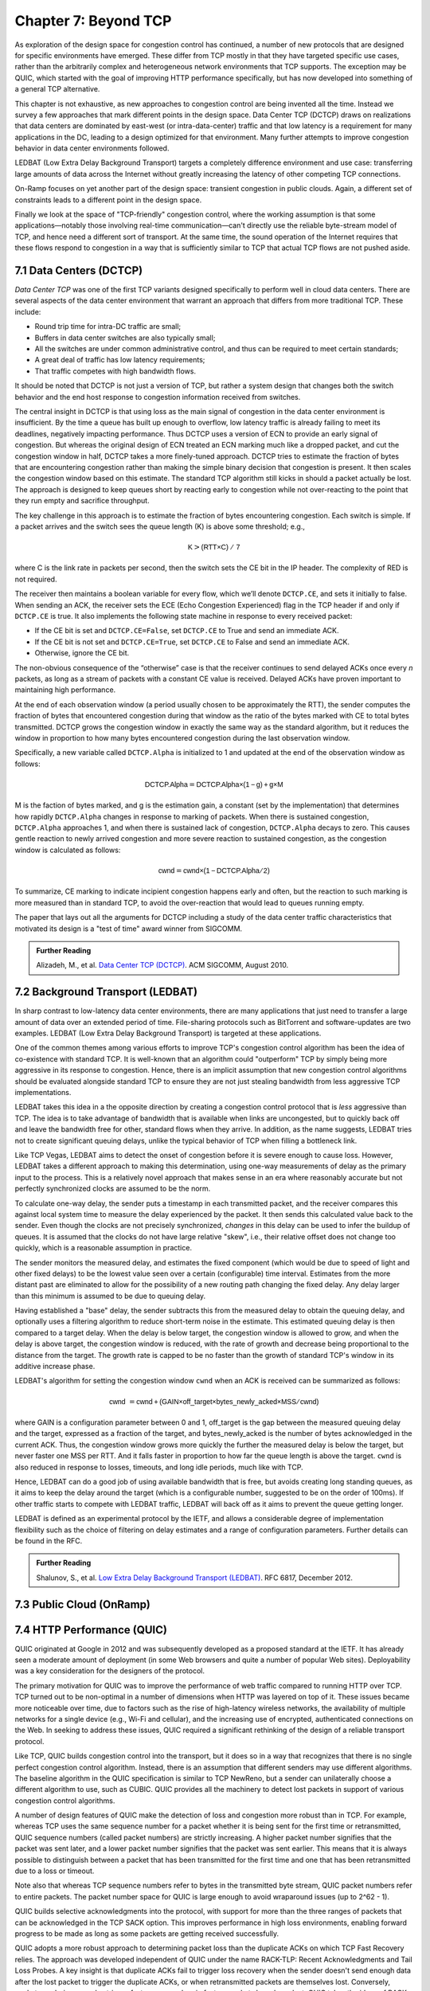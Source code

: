 Chapter 7:  Beyond TCP
======================

As exploration of the design space for congestion control has
continued, a number of new protocols that are designed for specific
environments have emerged. These differ from TCP mostly in that they
have targeted specific use cases, rather than the arbitrarily complex
and heterogeneous network environments that TCP supports. The
exception may be QUIC, which started with the goal of improving HTTP
performance specifically, but has now developed into something of a general
TCP alternative.

This chapter is not exhaustive, as new approaches to congestion
control are being invented all the time. Instead we survey a few
approaches that mark different points in the design space.
Data Center TCP (DCTCP) draws on realizations that data centers are dominated by east-west
(or intra-data-center) traffic and that low latency is a requirement
for many applications in the DC, leading to a design optimized for that
environment. Many further attempts to improve congestion behavior in data
center environments followed.

LEDBAT (Low Extra Delay Background Transport) targets a completely
difference environment and use case: transferring large amounts of
data across the Internet without greatly increasing the latency of other
competing TCP connections.

On-Ramp focuses on yet another part of the design space: transient
congestion in public clouds. Again, a different set of constraints
leads to a different point in the design space.

Finally we look at the space of "TCP-friendly" congestion control,
where the working assumption is that some applications—notably those
involving real-time communication—can't directly
use the reliable byte-stream model of TCP, and hence need a different
sort of transport. At the same time, the sound operation of the
Internet requires that these flows respond to congestion in a way that
is sufficiently similar to TCP that actual TCP flows are not pushed aside.



7.1 Data Centers (DCTCP)
---------------------------

*Data Center TCP* was one of the first TCP
variants designed specifically to perform well in cloud data centers. There are
several aspects of the data center environment that warrant an
approach that differs from more traditional TCP. These include:

* Round trip time for intra-DC traffic are small;
  
* Buffers in data center switches are also typically small;
  
* All the switches are under common administrative control, and thus
  can be required to meet certain standards;
  
* A great deal of traffic has low latency requirements;
  
* That traffic competes with high bandwidth flows.

It should be noted that DCTCP is not just a version of TCP, but rather
a system design that changes both the switch behavior and the end host
response to congestion information received from switches.  

The central insight in DCTCP is that using loss as the main signal of
congestion in the data center environment is insufficient. By the time a queue
has built up enough to overflow, low latency traffic is already failing
to meet its deadlines, negatively impacting performance. Thus DCTCP
uses a version of ECN to provide an early signal of congestion. But
whereas the original design of ECN treated an ECN marking much like a
dropped packet, and cut the congestion window in half, DCTCP takes a
more finely-tuned approach. DCTCP tries to estimate the fraction
of bytes that are encountering congestion rather than making the simple
binary decision that congestion is present. It then scales
the congestion window based on this estimate. The standard TCP algorithm
still kicks in should a packet actually be lost. The approach is
designed to keep queues short by reacting early to congestion while
not over-reacting to the point that they run empty and sacrifice
throughput. 

The key challenge in this approach is to estimate the fraction of bytes
encountering congestion. Each switch is simple. If a packet arrives and
the switch sees the queue length (K) is above some threshold; e.g.,

.. math:: \mathsf{K} > \mathsf{(RTT × C)\ /\ 7}

where C is the link rate in packets per second, then the switch sets the
CE bit in the IP header. The complexity of RED is not required.

The receiver then maintains a boolean variable for every flow, which
we’ll denote ``DCTCP.CE``, and sets it initially to false. When sending
an ACK, the receiver sets the ECE (Echo Congestion Experienced) flag
in the TCP header if and only if ``DCTCP.CE`` is true. It also
implements the following state machine in response to every received
packet:

-  If the CE bit is set and ``DCTCP.CE=False``, set ``DCTCP.CE`` to True and
   send an immediate ACK.

-  If the CE bit is not set and ``DCTCP.CE=True``, set ``DCTCP.CE`` to False
   and send an immediate ACK.

-  Otherwise, ignore the CE bit.

The non-obvious consequence of the “otherwise” case is that the
receiver continues to send delayed ACKs once every *n* packets, as
long as a stream of packets with a constant CE value is
received. Delayed ACKs have proven important to maintaining high
performance.

At the end of each observation window (a period usually chosen to be
approximately the RTT), the sender computes the fraction of bytes that
encountered congestion during that window as the
ratio of the bytes marked with CE to total bytes transmitted. DCTCP
grows the congestion window in exactly the 
same way as the standard algorithm, but it reduces the window in
proportion to how many bytes encountered congestion during the last
observation window.

Specifically, a new variable called ``DCTCP.Alpha`` is initialized to
1 and updated at the end of the observation window as follows:

.. math:: \mathsf{DCTCP.Alpha} = \mathsf{DCTCP.Alpha × (1 - g) + g × M}

M is the faction of bytes marked, and g is the estimation gain, a
constant (set by the implementation) that determines how rapidly
``DCTCP.Alpha`` changes in response to marking of packets. When there
is sustained congestion, ``DCTCP.Alpha`` approaches 1, and when there
is sustained lack of congestion, ``DCTCP.Alpha`` decays to zero. This
causes gentle reaction to newly arrived congestion and more severe
reaction to sustained congestion, as the congestion window is calculated
as follows:

.. math:: \mathsf{cwnd} = \mathsf{cwnd × (1 - DCTCP.Alpha / 2)}

To summarize, CE marking to indicate incipient congestion happens
early and often, but the reaction to such marking is more measured
than in standard TCP, to avoid the over-reaction that would lead to
queues running empty.

The paper that lays out all the arguments for DCTCP including a study
of the data center traffic characteristics that motivated its design
is a "test of time" award winner from SIGCOMM.

.. _reading_dctcp:
.. admonition::  Further Reading

   Alizadeh, M., et al. `Data
   Center TCP (DCTCP)
   <http://dl.acm.org/citation.cfm?doid=1851182.1851192>`__.  
   ACM SIGCOMM, August 2010.



7.2 Background Transport (LEDBAT)
----------------------------------

In sharp contrast to low-latency data center environments, there are many
applications that just need to transfer a large amount of data over an
extended period of time. File-sharing protocols such as BitTorrent and
software-updates are two examples. LEDBAT (Low Extra Delay Background
Transport) is targeted at these applications.

One of the common themes among various efforts to improve TCP's
congestion control algorithm has been the idea of co-existence with
standard TCP. It is well-known that an algorithm could "outperform"
TCP by simply being more aggressive in its response to
congestion. Hence, there is an implicit assumption that new congestion
control algorithms should be evaluated alongside standard TCP to ensure
they are not just stealing bandwidth from less aggressive TCP
implementations.

LEDBAT takes this idea in a the opposite direction by creating a
congestion control protocol that is *less* aggressive than TCP. The
idea is to take advantage of bandwidth that is available when links
are uncongested, but to quickly back off and leave the bandwidth free
for other, standard flows when they arrive. In addition, as the name
suggests, LEDBAT tries not to create significant queuing delays, unlike
the typical behavior of TCP when filling a bottleneck link.

Like TCP Vegas, LEDBAT aims to detect the onset of congestion before
it is severe enough to cause loss. However, LEDBAT takes a different
approach to making this determination, using one-way measurements of delay as
the primary input to the process. This is a relatively novel approach
that makes sense in an era where reasonably accurate but not perfectly
synchronized clocks are assumed to be the norm.

To calculate one-way delay, the sender puts a timestamp in each
transmitted packet, and the receiver compares this against local
system time to measure the delay experienced by the packet. It then
sends this calculated value back to the sender. Even though the clocks
are not precisely synchronized, *changes* in this delay can be used to
infer the buildup of queues. It is assumed that the clocks do not have
large relative "skew", i.e., their relative offset does not change too quickly, which
is a reasonable assumption in practice.

The sender monitors the measured delay, and estimates the fixed
component (which would be due to speed of light and other fixed
delays) to be the lowest value seen over a certain (configurable) time
interval. Estimates from the more distant past are eliminated
to allow for the possibility of a new routing path changing the fixed delay.  Any delay larger than this 
minimum is assumed to be due to queuing delay.

Having established a "base" delay, the sender subtracts this from the
measured delay to obtain the queuing delay, and optionally uses a
filtering algorithm to reduce short-term noise in the estimate. This
estimated queuing delay is then compared to a target delay. When the delay is below target, the
congestion window is allowed to grow, and when the delay is above
target, the congestion window is reduced, with the rate of growth and
decrease being proportional to the distance from the target. The
growth rate is capped to be no faster than the growth of standard
TCP's window in its additive increase phase. 

LEDBAT's algorithm for setting the congestion window ``cwnd`` when an
ACK is received can be summarized as follows:

.. math:: \mathsf{cwnd}\  = \mathsf{cwnd + (GAIN × off\_target × bytes\_newly\_acked × MSS / cwnd)}

where GAIN is a configuration parameter between 0 and 1, off\_target is
the gap between the measured queuing delay and the target, expressed
as a fraction of the target, and bytes\_newly\_acked is the number of
bytes acknowledged in the current ACK. Thus, the congestion window
grows more quickly the further the measured delay is below the target, but never
faster one MSS per RTT. And it falls faster in proportion to how far the queue length is
above the target. ``cwnd`` is also reduced in response to losses,
timeouts, and long idle periods, much like with TCP.

Hence, LEDBAT can do a good job of using available bandwidth that is
free, but avoids creating long standing queues, as it aims to keep the
delay around the target (which is a configurable number, suggested to
be on the order of 100ms). If other traffic starts to compete with
LEDBAT traffic, LEDBAT will back off as it aims to prevent the queue getting
longer. 

LEDBAT is defined as an experimental protocol by the IETF, and allows
a considerable degree of implementation flexibility such as the choice
of filtering on delay estimates and a range of configuration
parameters. Further details can be found in the RFC.


.. _reading_ledbat:
.. admonition::  Further Reading

   Shalunov, S., et al. `Low Extra Delay Background Transport (LEDBAT)
   <https://www.rfc-editor.org/info/rfc6817>`__.  
   RFC 6817, December 2012.





7.3 Public Cloud (OnRamp)
-------------------------

7.4 HTTP Performance (QUIC)
---------------------------


QUIC originated at Google in 2012 and was subsequently developed as a
proposed standard at the IETF. It has already seen a moderate amount
of deployment (in some Web browsers and quite a number of popular Web
sites). Deployability was a key consideration for the designers of the
protocol.

The primary motivation for QUIC was to improve the performance of web
traffic compared to running HTTP over TCP. TCP turned out to be non-optimal
in a number of dimensions when HTTP was layered on top of it. These issues became more
noticeable over time, due to factors such as the rise of high-latency
wireless networks, the availability of multiple networks for a single
device (e.g., Wi-Fi and cellular), and the increasing use of
encrypted, authenticated connections on the Web.
In seeking to address these issues, QUIC required a significant
rethinking of the design of a reliable transport protocol.

Like TCP, QUIC builds congestion control into the transport, but it
does so in a way that recognizes that there is no single perfect
congestion control algorithm. Instead, there is an assumption that
different senders may use different algorithms. The baseline algorithm
in the QUIC specification is similar to TCP NewReno, but a sender can
unilaterally choose a different algorithm to use, such as CUBIC. QUIC
provides all the machinery to detect lost packets in support of
various congestion control algorithms. 

A number of design features of QUIC make the detection of loss and
congestion more robust than in TCP. For example, whereas TCP uses the
same sequence number for a packet whether it is being sent for the
first time or retransmitted, QUIC sequence numbers (called packet
numbers) are strictly increasing. A higher packet number signifies
that the packet was sent later, and a lower packet number signifies
that the packet was sent earlier. This means that it is always
possible to distinguish between a packet that has been transmitted for
the first time and one that has been retransmitted due to a loss or
timeout.

Note also that whereas TCP sequence numbers refer to bytes in the
transmitted byte stream, QUIC packet numbers refer to entire
packets. The packet number space for QUIC is large enough to avoid
wraparound issues (up to 2^62 - 1).

QUIC builds selective acknowledgments into the protocol, with support
for more than the three ranges of packets that can be acknowledged in
the TCP SACK option. This improves performance in high loss
environments, enabling forward progress to be made as long as some
packets are getting received successfully.

QUIC adopts a more robust approach to determining
packet loss than the duplicate ACKs on which TCP Fast Recovery relies. The approach was
developed independent of QUIC under the name RACK-TLP: Recent
Acknowledgments and Tail Loss Probes. A key insight is that
duplicate ACKs fail to trigger loss recovery when the sender doesn't
send enough data after the lost packet to trigger the duplicate ACKs,
or when retransmitted packets are themselves lost. Conversely, packet
reordering may also trigger fast recovery when in fact no packets have
been lost. QUIC takes the ideas of RACK-TLP to address this by using a
pair of mechanisms:

- A packet is considered lost if a packet with a higher number has
  been acknowledged, and the packet was sent "long enough in the
  past" or K packets before the acknowledged packet (K is a
  parameter).

- Probe packets are sent after waiting a "probe timeout interval" for an ACK to
  arrive, in an effort to trigger an ACK that will provide information
  about lost packets.

The first bullet ensures that modest amounts of packet reordering
are not interpreted as loss events. K is recommended to be initially
set to 3, but can be updated if there is evidence of greater
misordering. And the definition of "long enough in the past" is a
little more than the measured RTT.

The second bullet ensures that, even if
duplicate ACKs are not generated by data packets,  probe
packets are sent to elicit further ACKs, thus exposing gaps in the
received packet stream. The "probe timeout
interval" is calculated to be just long enough to account for all the
delays that an ACK might have encountered, using both the estimated RTT
and an estimate of its variance. 

QUIC is a most interesting development in the world of transport
protocols. Many of the limitations of TCP have been known for decades,
but QUIC represents one of the most successful efforts to date to
stake out a different point in the design space. It has also 
build in decades worth of experience refining TCP congestion control
into the baseline specification. Because QUIC was
inspired by experience with HTTP and the Web—which arose long after
TCP was well established in the Internet—it presents a fascinating
case study in the unforeseen consequences of layered designs and in
the evolution of the Internet. There is a lot more to it that we can
cover here. The definitive reference for QUIC is RFC 9000, but
congestion control is covered in the separate RFC 9002.


.. _reading_quic:
.. admonition::  Further Reading

   Iyengar, J.  and Swett, I., Eds.
   `QUIC Loss Detection and Congestion Control
   <https://www.rfc-editor.org/info/rfc9002>`__.  
   RFC 9002, May 2021.



7.5 TCP-Friendly Protocols
--------------------------
